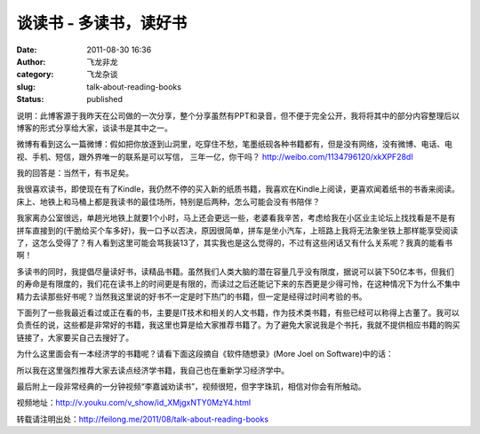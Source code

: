 谈读书 - 多读书，读好书
#######################
:date: 2011-08-30 16:36
:author: 飞龙非龙
:category: 飞龙杂谈
:slug: talk-about-reading-books
:status: published

说明：此博客源于我昨天在公司做的一次分享，整个分享虽然有PPT和录音，但不便于完全公开，我将将其中的部分内容整理后以博客的形式分享给大家，谈读书是其中之一。

微博有看到这么一篇微博：假如把你放逐到山洞里，吃穿住不愁，笔墨纸砚各种书籍都有，但是没有网络，没有微博、电话、电视、手机、短信，跟外界唯一的联系是可以写信，
三年一亿，你干吗？ \ http://weibo.com/1134796120/xkXPF28dI

|image0|

我的回答是：当然干，有书足矣。

我很喜欢读书，即使现在有了Kindle，我仍然不停的买入新的纸质书籍，我喜欢在Kindle上阅读，更喜欢闻着纸书的书香来阅读。床上、地铁上和马桶上都是我读书的最佳场所，特别是后两种，怎么可能会没有书陪伴？

我家离办公室很远，单趟光地铁上就要1个小时，马上还会更远一些，老婆看我辛苦，考虑给我在小区业主论坛上找找看是不是有拼车直接到的(干脆给买个车多好)，我一口予以否决，原因很简单，拼车是坐小汽车，上班路上我将无法象坐铁上那样能享受阅读了，这怎么受得了？有人看到这里可能会骂我装13了，其实我也是这么觉得的，不过有这些闲话又有什么关系呢？我真的能看书啊！

多读书的同时，我提倡尽量读好书，读精品书籍。虽然我们人类大脑的潜在容量几乎没有限度，据说可以装下50亿本书，但我们的寿命是有限度的，我们花在读书上的时间更是有限的，而读过之后还能记下来的东西更是少得可怜，在这种情况下为什么不集中精力去读那些好书呢？当然我这里说的好书不一定是时下热门的书籍，但一定是经得过时间考验的书。

下面列了一些我最近看过或正在看的书，主要是IT技术和相关的人文书籍，作为技术类书籍，有些已经可以称得上古董了。我可以负责任的说，这些都是非常好的书籍，我这里也算是给大家推荐书籍了。为了避免大家说我是个书托，我就不提供相应书籍的购买链接了，大家要买自己去搜好了。

|image1|

为什么这里面会有一本经济学的书籍呢？请看下面这段摘自《软件随想录》(More
Joel on Software)中的话：

.. raw:: html

   <div id="_mcePaste">

.. raw:: html

   <div>

    .. raw:: html

       <div>

    Why should CS majors learneconomic? Because a programmer who

    .. raw:: html

       </div>

    .. raw:: html

       <div>

    understands the fundamentals of business is going to be a more
    valuable

    .. raw:: html

       </div>

    .. raw:: html

       <div>

    programmer, to a business, than a programmer who doesn’t. That’s all

    .. raw:: html

       </div>

    .. raw:: html

       <div>

    there is to it. I can’t tell you how many times I’ve been frustrated
    by programmers

    .. raw:: html

       </div>

    .. raw:: html

       <div>

    with crazy ideas that make sense in code but don’t make sense

    .. raw:: html

       </div>

    .. raw:: html

       <div>

    in capitalism. If you understand this stuff, you’re a more valuable

    .. raw:: html

       </div>

    .. raw:: html

       <div>

    programmer, and you’ll get rewarded for it, for reasons that you’ll
    also

    .. raw:: html

       </div>

    .. raw:: html

       <div>

    learn in microeconomics.

    .. raw:: html

       </div>

.. raw:: html

   </div>

.. raw:: html

   </div>

所以我在这里强烈推荐大家去读点经济学书籍，我自己也在重新学习经济学中。

最后附上一段非常经典的一分钟视频“李嘉诚劝读书”，视频很短，但字字珠玑，相信对你会有所触动。

视频地址：\ http://v.youku.com/v_show/id_XMjgxNTY0MzY4.html

转载请注明出处：\ http://feilong.me/2011/08/talk-about-reading-books

.. |image0| image:: /static/2011/08/shandong.jpg
   :class: size-full wp-image-581 aligncenter
   :width: 400px
   :height: 257px
.. |image1| image:: /static/2011/08/good-books.jpg
   :class: alignnone size-full wp-image-596
   :width: 596px
   :height: 302px
